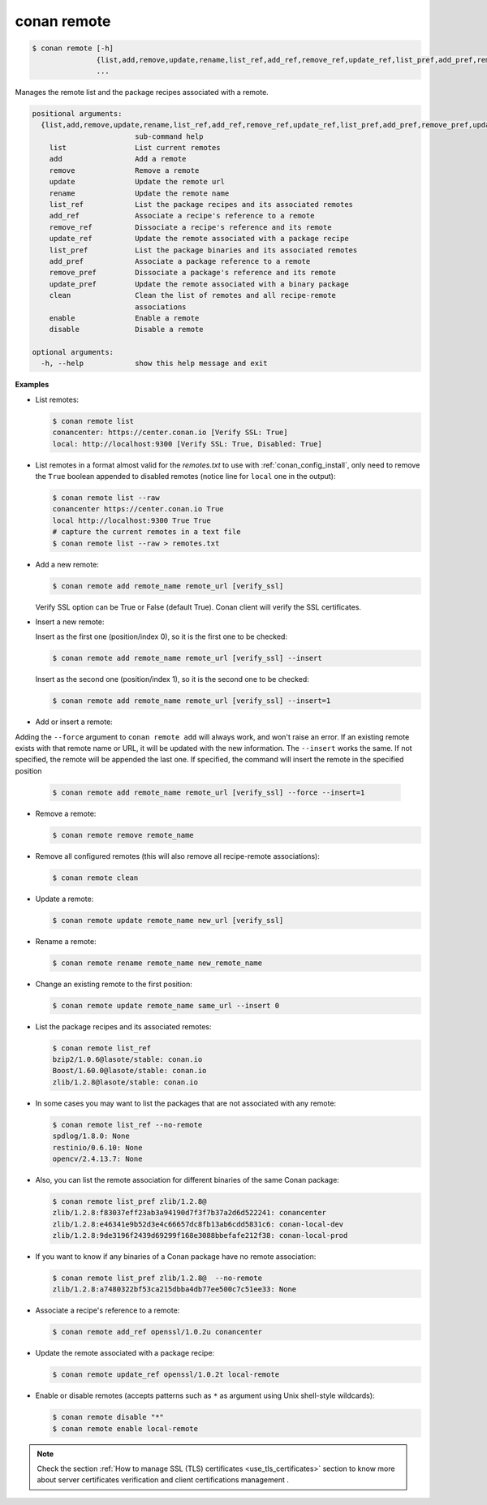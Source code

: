 
.. _conan_remote:

conan remote
============

.. code-block:: bash

    $ conan remote [-h]
                   {list,add,remove,update,rename,list_ref,add_ref,remove_ref,update_ref,list_pref,add_pref,remove_pref,update_pref,clean,enable,disable}
                   ...

Manages the remote list and the package recipes associated with a remote.

.. code-block:: text

    positional arguments:
      {list,add,remove,update,rename,list_ref,add_ref,remove_ref,update_ref,list_pref,add_pref,remove_pref,update_pref,clean,enable,disable}
                            sub-command help
        list                List current remotes
        add                 Add a remote
        remove              Remove a remote
        update              Update the remote url
        rename              Update the remote name
        list_ref            List the package recipes and its associated remotes
        add_ref             Associate a recipe's reference to a remote
        remove_ref          Dissociate a recipe's reference and its remote
        update_ref          Update the remote associated with a package recipe
        list_pref           List the package binaries and its associated remotes
        add_pref            Associate a package reference to a remote
        remove_pref         Dissociate a package's reference and its remote
        update_pref         Update the remote associated with a binary package
        clean               Clean the list of remotes and all recipe-remote
                            associations
        enable              Enable a remote
        disable             Disable a remote

    optional arguments:
      -h, --help            show this help message and exit


**Examples**

- List remotes:

  .. code-block:: bash

      $ conan remote list
      conancenter: https://center.conan.io [Verify SSL: True]
      local: http://localhost:9300 [Verify SSL: True, Disabled: True]

- List remotes in a format almost valid for the *remotes.txt* to use with :ref:`conan_config_install`, only need
  to remove the ``True`` boolean appended to disabled remotes (notice line for ``local`` one in the output):

  .. code-block:: bash

      $ conan remote list --raw
      conancenter https://center.conan.io True
      local http://localhost:9300 True True
      # capture the current remotes in a text file
      $ conan remote list --raw > remotes.txt

- Add a new remote:

  .. code-block:: bash

      $ conan remote add remote_name remote_url [verify_ssl]

  Verify SSL option can be True or False (default True). Conan client will verify the SSL
  certificates.

- Insert a new remote:

  Insert as the first one (position/index 0), so it is the first one to be checked:

  .. code-block:: bash

      $ conan remote add remote_name remote_url [verify_ssl] --insert

  Insert as the second one (position/index 1), so it is the second one to be checked:

  .. code-block:: bash

      $ conan remote add remote_name remote_url [verify_ssl] --insert=1


- Add or insert a remote:

Adding the ``--force`` argument to ``conan remote add`` will always work, and won't raise an error.
If an existing remote exists with that remote name or URL, it will be updated with the new information.
The ``--insert`` works the same. If not specified, the remote will be appended the last one. If specified,
the command will insert the remote in the specified position

  .. code-block:: bash

      $ conan remote add remote_name remote_url [verify_ssl] --force --insert=1


- Remove a remote:

  .. code-block:: bash

      $ conan remote remove remote_name

- Remove all configured remotes (this will also remove all recipe-remote associations):

  .. code-block:: bash

      $ conan remote clean

- Update a remote:

  .. code-block:: bash

      $ conan remote update remote_name new_url [verify_ssl]

- Rename a remote:

  .. code-block:: bash

      $ conan remote rename remote_name new_remote_name

- Change an existing remote to the first position:

  .. code-block:: bash

      $ conan remote update remote_name same_url --insert 0

- List the package recipes and its associated remotes:

  .. code-block:: bash

      $ conan remote list_ref
      bzip2/1.0.6@lasote/stable: conan.io
      Boost/1.60.0@lasote/stable: conan.io
      zlib/1.2.8@lasote/stable: conan.io

- In some cases you may want to list the packages that are not associated with any remote:

  .. code-block:: bash

      $ conan remote list_ref --no-remote
      spdlog/1.8.0: None
      restinio/0.6.10: None
      opencv/2.4.13.7: None

- Also, you can list the remote association for different binaries of the same Conan package:

  .. code-block:: bash

      $ conan remote list_pref zlib/1.2.8@
      zlib/1.2.8:f83037eff23ab3a94190d7f3f7b37a2d6d522241: conancenter
      zlib/1.2.8:e46341e9b52d3e4c66657dc8fb13ab6cdd5831c6: conan-local-dev
      zlib/1.2.8:9de3196f2439d69299f168e3088bbefafe212f38: conan-local-prod

- If you want to know if any binaries of a Conan package have no remote association:

  .. code-block:: bash

      $ conan remote list_pref zlib/1.2.8@  --no-remote
      zlib/1.2.8:a7480322bf53ca215dbba4db77ee500c7c51ee33: None

- Associate a recipe's reference to a remote:

  .. code-block:: bash

      $ conan remote add_ref openssl/1.0.2u conancenter

- Update the remote associated with a package recipe:

  .. code-block:: bash

      $ conan remote update_ref openssl/1.0.2t local-remote

- Enable or disable remotes (accepts patterns such as ``*`` as argument using Unix shell-style wildcards):

  .. code-block:: bash

      $ conan remote disable "*"
      $ conan remote enable local-remote

.. note::

   Check the section :ref:`How to manage SSL (TLS) certificates <use_tls_certificates>` section to
   know more about server certificates verification and client certifications management .
